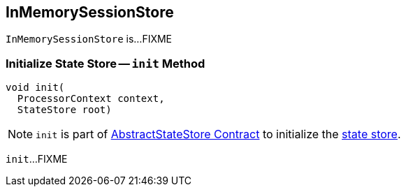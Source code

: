 == [[InMemorySessionStore]] InMemorySessionStore

`InMemorySessionStore` is...FIXME

=== [[init]] Initialize State Store -- `init` Method

[source, java]
----
void init(
  ProcessorContext context,
  StateStore root)
----

NOTE: `init` is part of <<kafka-streams-internals-AbstractStateStore.adoc#init, AbstractStateStore Contract>> to initialize the <<kafka-streams-StateStore.adoc#, state store>>.

`init`...FIXME
